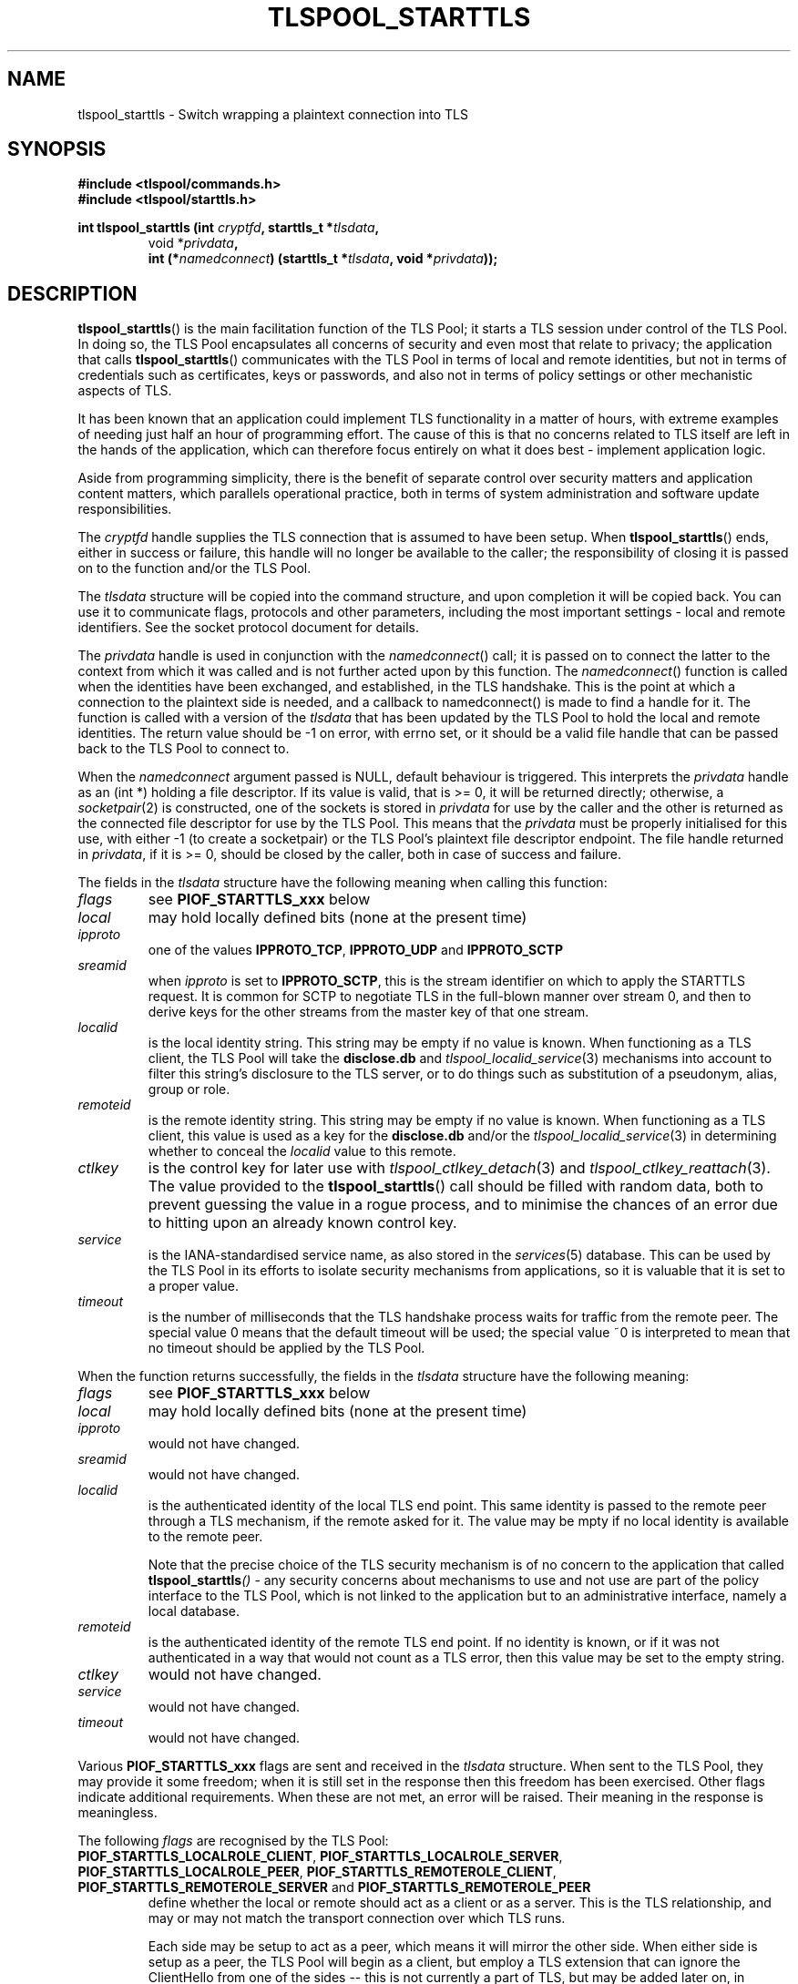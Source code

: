 .TH TLSPOOL_STARTTLS 3 "November 2015" "ARPA2.net" "Library Calls"
.SH NAME
tlspool_starttls \- Switch wrapping a plaintext connection into TLS
.SH SYNOPSIS
.B #include <tlspool/commands.h>
.br
.B #include <tlspool/starttls.h>
.sp
.B int tlspool_starttls (int \fIcryptfd\fB, starttls_t *\fItlsdata\fB,
.RS
void *\fIprivdata\fB,
.br
int (*\fInamedconnect\fB) (starttls_t *\fItlsdata\fB, void *\fIprivdata\fB));
.SH DESCRIPTION
.PP
.BR tlspool_starttls ()
is the main facilitation function of the TLS Pool; it starts a TLS session
under control of the TLS Pool.  In doing so, the TLS Pool encapsulates
all concerns of security and even most that relate to privacy; the
application that calls
.BR tlspool_starttls ()
communicates with the TLS Pool in terms of local and remote identities,
but not in terms of credentials such as certificates, keys or passwords,
and also not in terms of policy settings or other mechanistic aspects
of TLS.
.PP
It has been known that an application could implement TLS functionality
in a matter of hours, with extreme examples of needing just half an hour
of programming effort.  The cause of this is that no concerns related
to TLS itself are left in the hands of the application, which can therefore
focus entirely on what it does best \- implement application logic.
.PP
Aside from programming simplicity, there is the benefit of separate
control over security matters and application content matters, which
parallels operational practice, both in terms of system administration
and software update responsibilities.
.PP
The
.I cryptfd
handle supplies the TLS connection that is assumed to have
been setup.  When
.BR tlspool_starttls ()
ends, either in success or failure, this
handle will no longer be available to the caller; the responsibility of
closing it is passed on to the function and/or the TLS Pool.
.PP
The
.I tlsdata
structure will be copied into the command structure,
and upon completion it will be copied back.  You can use it to
communicate flags, protocols and other parameters, including the
most important settings \- local and remote identifiers.  See
the socket protocol document for details.
.PP
The
.I privdata
handle is used in conjunction with the
.IR namedconnect ()
call;
it is passed on to connect the latter to the context from which it was
called and is not further acted upon by this function.
The
.IR namedconnect ()
function is called when the identities have been
exchanged, and established, in the TLS handshake.  This is the point
at which a connection to the plaintext side is needed, and a callback
to namedconnect() is made to find a handle for it.  The function is
called with a version of the
.I tlsdata
that has been updated by the
TLS Pool to hold the local and remote identities.  The return value
should be -1 on error, with errno set, or it should be a valid file
handle that can be passed back to the TLS Pool to connect to.
.PP
When the
.I namedconnect
argument passed is NULL, default behaviour is
triggered.  This interprets the
.I privdata
handle as an (int *) holding
a file descriptor.  If its value is valid, that is >= 0, it will be
returned directly; otherwise, a
.IR socketpair (2)
is constructed, one of the
sockets is stored in
.I privdata
for use by the caller and the other is
returned as the connected file descriptor for use by the TLS Pool.
This means that the
.I privdata
must be properly initialised for this
use, with either -1 (to create a socketpair) or the TLS Pool's
plaintext file descriptor endpoint.  The file handle returned in
.IR privdata ,
if it is >= 0, should be closed by the caller, both in case
of success and failure.
.PP
The fields in the
.I tlsdata
structure have the following meaning when calling this function:
.TP
.I flags
.RB "see " PIOF_STARTTLS_xxx " below"
.TP
.I local
may hold locally defined bits (none at the present time)
.TP
.I ipproto
.RB "one of the values " IPPROTO_TCP ", " IPPROTO_UDP " and " IPPROTO_SCTP
.TP
.I sreamid
when
.I ipproto
is set to
.BR IPPROTO_SCTP ,
this is the stream identifier on which to apply the STARTTLS request.
It is common for SCTP to negotiate TLS in the full-blown manner over
stream 0, and then to derive keys for the other streams from the
master key of that one stream.
.TP
.I localid
is the local identity string.  This string may be empty if no value is known.
When functioning as a TLS client, the TLS Pool will take the
.B disclose.db
and
.IR tlspool_localid_service (3)
mechanisms into account to filter this string's disclosure to the TLS server,
or to do things such as substitution of a pseudonym, alias, group or role.
.TP
.I remoteid
is the remote identity string.  This string may be empty if no value is known.
When functioning as a TLS client, this value is used as a key for the
.B disclose.db
and/or the
.IR tlspool_localid_service (3)
in determining whether to conceal the
.I localid
value to this remote.
.TP
.I ctlkey
is the control key for later use with
.IR tlspool_ctlkey_detach (3)
and
.IR tlspool_ctlkey_reattach (3).
The value provided to the
.BR tlspool_starttls ()
call should be filled with random data, both to prevent guessing the value
in a rogue process, and to minimise the chances of an error due to hitting
upon an already known control key.
.TP
.I service
is the IANA-standardised service name, as also stored in the
.IR services (5)
database.  This can be used by the TLS Pool in its efforts to isolate
security mechanisms from applications, so it is valuable that it is set
to a proper value.
.TP
.I timeout
is the number of milliseconds that the TLS handshake process waits for
traffic from the remote peer.  The special value 0 means that the default
timeout will be used; the special value ~0 is interpreted to mean that
no timeout should be applied by the TLS Pool.
.PP
When the function returns successfully, the fields in the
.I tlsdata
structure have the following meaning:
.TP
.I flags
.RB "see " PIOF_STARTTLS_xxx " below"
.TP
.I local
may hold locally defined bits (none at the present time)
.TP
.I ipproto
would not have changed.
.TP
.I sreamid
would not have changed.
.TP
.I localid
is the authenticated identity of the local TLS end point.  This same identity
is passed to the remote peer through a TLS mechanism, if the remote asked
for it.  The value may be mpty if no local identity is available to the
remote peer.
.sp
Note that the precise choice of the TLS security mechanism is of no concern
to the application that called
.BI tlspool_starttls ()
\- any security concerns about mechanisms to use and not use are part of the
policy interface to the TLS Pool, which is not linked to the application
but to an administrative interface, namely a local database.
.TP
.I remoteid
is the authenticated identity of the remote TLS end point.  If no identity
is known, or if it was not authenticated in a way that would not count as
a TLS error, then this value may be set to the empty string.
.TP
.I ctlkey
would not have changed.
.TP
.I service
would not have changed.
.TP
.I timeout
would not have changed.
.PP
Various
.B PIOF_STARTTLS_xxx
flags are sent and received in the
.I tlsdata
structure.
When sent to the TLS Pool, they may provide it some freedom; when
it is still set in the response then this freedom has been exercised.
Other flags indicate additional requirements.  When these are not met,
an error will be raised.  Their meaning in the response is meaningless.
.PP
The following
.I flags
are recognised by the TLS Pool:
.TP
.BR PIOF_STARTTLS_LOCALROLE_CLIENT ", " PIOF_STARTTLS_LOCALROLE_SERVER ", " PIOF_STARTTLS_LOCALROLE_PEER ", " PIOF_STARTTLS_REMOTEROLE_CLIENT ", " PIOF_STARTTLS_REMOTEROLE_SERVER " and " PIOF_STARTTLS_REMOTEROLE_PEER
define whether the local or remote should
act as a client or as a server.  This is the TLS relationship, and may or
may not match the transport connection over which TLS runs.
.sp
Each side may be setup to act as a peer, which means it will mirror the
other side.  When either side is setup as a peer, the TLS Pool will begin
as a client, but employ a TLS extension that can ignore the ClientHello
from one of the sides -- this is not currently a part of TLS, but may be
added later on, in support of peer-to-peer connections as drafted in
draft-vanrein-tls-p2p.
.sp
At some point, the TLS transaction has an obvious client and server side,
even in peer-to-peer connections, and a normal handshake commences.  But
the remote role helps to decide which forms of identity are acceptable,
and when a remote peer effectively became a server it may still present
a client credential, and the similar freedom may also be assumed by the
local side, although the "right" kind of credential is preferred.
.TP
.B PIOF_STARTTLS_DTLS
requests to setup DTLS instead of TLS.
.TP
.B PIOF_STARTTLS_WITHOUT_SNI
can be used for client-side STARTTLS as an
indication that if the remotid is present then its domain should not
be passed over to the other side as a Server Name Indication.  This
is not a common structure for all protocols, but is sent by default
because it is an indicative TLS option.  Note that it is useful
for xxxxs: protocols, which immediately start TLS, but usually not
needed for protocols that issue a STARTTLS command during a normal
exchange.  Anyhow, this is application-determined. 
If the remoteid contains a user@ part, it is not sent as part of
the SNI information, because that would violate the format.  That
is a missed opportunity though.
.TP
.B PIOF_STARTTLS_IGNORE_CACHES
requires the TLS Pool to perform the
validation here and now.  It will not accept cached results from
recent encounters as sufficient proof that the remote peer has
the acclaimed identity.  This can be used at places in an
interaction where the identity of the remote peer must be firmly
established.  Note that bypassing the caches dramatically increases
the amount of work for the TLS Pool, and should thus be used with
care.  Note that the validation outcome may still be cached, for
future use when the peer relation is more relaxed.
.TP
.B PIOF_STARTTLS_REQUEST_REMOTEID
means that the TLS Pool should not
strictly require, but merely request a remote identity.  This is
useful if the remote peer is a client who may not have a certificate
to authenticate with, and should still be able to access the service
over TLS.  It is also useful to permit anonymous TLS connections to
remote clients or servers if both sides agree to that.
.sp
Note that a bidirectionally unauthenticated TLS connection is not
protected from man in the middle attacks, although its encryption
may protect against passive observers.
.sp
This flag is overridden by
.BR PIOF_STARTTLS_IGNORE_REMOTEID .
.TP
.B PIOF_STARTTLS_IGNORE_REMOTEID
means that the TLS Pool need not bother
to even request a remote identity.  If one is provided, it is not
validated.  This is useful if the local application cannot use the
remote identity in any useful way.  It is also useful to permit
anonymous TLS connections to remote clients or servers if both sides
agree to that.
.sp
Note that a bidirectionally unauthenticated TLS connection is not
protected from man in the middle attacks, although it does warrant
against passive observers.
.sp
This flag overrides
.BR PIOF_STARTTLS_REQUEST_REMOTEID .
.TP
.B PIOF_STARTTLS_DETACH
instructs the TLS Pool to detach the TLS session
from the client connection over which it was setup.  This means that
no more control commands can be sent in relation to the TLS session
until a client connection issues a successful
.IR tlspool_control_reattach ().
.sp
In many applications, this flag will be combined with
.B PIOF_STARTTLS_FORK
which has an independent meaning;
.B PIOF_STARTTLS_FORK
applies to the independent
life of a TLS session that is run by the TLS Pool, and
.B PIOF_STARTTLS_DETACH
applies to
the ability to send control commands in relation to a TLS session.
.sp
The TLS Pool also implements one relationship between
.BR PIOF_STARTTLS_FORK " and " PIOF_STARTTLS_DETACH ;
after a
.BR PIOF_STARTTLS_FORK ,
the close-down of the client that setup a connection will
automatically cause a
.BR PIOF_STARTTLS_DETACH
of those TLS sessions.
.sp
When the
.BR tlspool_starttls ()
exchange starts, the value in
.I ctlkey
is stored
fur future reference; control can be regained from any TLS Pool client
connection that presents the
.I ctlkey
in
.IR tlspool_control_reattach (3).
.sp
See also the
.IR tlspool_control_detach (3)
function, which performs the action as a separate step.
.TP
.B PIOF_STARTTLS_FORK
instructs the TLS Pool that the TLS session should
continue to run when the client connection over which it was setup closes.
By default, TLS sessions are terminated when their requesting client
disappears, for instance due to termination of the requesting program.
.br
.BR PIOF_STARTTLS_FORK " and " PIOF_STARTTLS_DETACH
are different concepts;
.B PIOF_STARTTLS_FORK
applies to the independent
life of a TLS session that is run by the TLS Pool, and
.B PIOF_STARTTLS_DETACH
applies to
the ability to send control commands in relation to a TLS session.  Many
applications will use the two combined.  The TLS Pool also implements one
relation; after a
.BR PIOF_STARTTLS_FORK ,
the close-down of the client that setup a
connection will automatically cause a
.B PIOF_STARTTLS_DETACH
of those TLS sessions. 
.TP
.B PIOF_STARTTLS_DOMAIN_REPRESENTS_USER
indicates that the remote identity
need not be the expected user@domain, but that the domain is acceptable
as well.  This is a common flag on protocols such as SMTP, where a
server represents all users under its domain, and authenticates as the
domain instead of as the user.  Note that the flag applies equally well
to clients as it does to servers.  If an application does not supply
this flag, it must supply any remote_id field for a STARTTLS exchange in
the exact format as it is supported by the server.  The returned remote_id
will always be the exact identity as provided by the server.
.TP
.B PIOF_STARTTLS_RENEGOTIATE
takes a previously agreed TLS connection and
renegotiates identities as specified in this request's
.IR tlsdata .
The
.I ctlkey
field indicates an attached TLS connection that is to be
renegotiated; this field will not be modified in the course of this
invocation of the
.BR tlspool_starttls "() function."
.SH "RETURN VALUE"
The function returns a file descriptor >= 0 on success.
If an error occurs, the function returns -1 and
.I errno
is set appropriately.
.\"TODO: .SH ERRORS
.\"TODO: Various.
.SH AUTHOR
.PP
Written by Rick van Rein of OpenFortress.nl, for the ARPA2.net project.
.SH "REPORTING BUGS"
.PP
For any discussion, including about bugs, please use the mailing list
found on
.IR http://lists.arpa2.org/mailman/listinfo/tls-pool .
.PP
Please read the software distribution's
.IR README ", " INSTALL " and " TODO " files"
for information about the
.I tlspool
implementation status.
.SH COPYRIGHT
.PP
Copyright \(co 2015 Rick van Rein, ARPA2.net.
.PP
ARPA2 is funded from InternetWide.org, which in turns receives donations
from various funding sources with an interest in a private and secure
Internet that gives users control over their online presence.  This particular
project has been sponsored in part by NCSC.
.SH "SEE ALSO"
.IR tlspool "(8), " tlspool_control_detach "(3), " tlspool_control_reattach "(3)"
.PP
The configuration file options
.IR allow_facilities " and " deny_facilities
can specify the
.B starttls
facility to allow, respectively disable this facility.
Whether this has been done, can be checked with
.IR tlspool_ping "(3)."
.PP
The TLS Pool API is documented in the include file
.IR <tlspool/commands.h> " and " <tlspool/starttls.h>
for C, and the
.I tlspool.py
module for Python.
.PP
Online resources may be found on the project home page,
.IR http://tlspool.arpa2.net .
